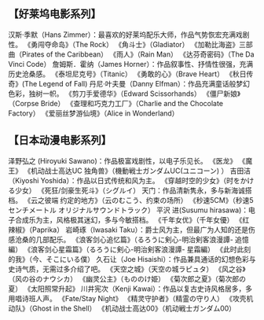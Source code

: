 ** 【好莱坞电影系列】

 汉斯·季默（Hans Zimmer）：最喜欢的好莱坞配乐大师，作品气势恢宏充满戏剧性。
 《勇闯夺命岛》（The Rock）
 《角斗士》（Gladiator）
 《加勒比海盗》三部曲（Pirates of the Caribbean）
 《雨人》（Rain Man）
 《达芬奇密码》（The Da Vinci Code）
 詹姆斯．霍纳（James Horner）：作品叙事性、抒情性很强，充满历史沧桑感。
 《泰坦尼克号》（Titanic）
 《勇敢的心》（Brave Heart）
 《秋日传奇》(The Legend of Fall)
 丹尼·叶夫曼（Danny Elfman）：作品充满童话般梦幻色彩，独树一帜。
 《剪刀手爱德华》（Edward Scissorhands）
 《僵尸新娘》（Corpse Bride）
 《查理和巧克力工厂》（Charlie and the Chocolate Factory）
 《爱丽丝梦游仙境》（Alice in Wonderland）
**  【日本动漫电影系列】

 泽野弘之 (Hiroyuki Sawano)：作品极富戏剧性，以电子乐见长。
 《医龙》
 《魔王》
 《机动战士高达UC 独角兽》（機動戦士ガンダムUC(ユニコーン) ）
 吉田洁（Kiyoshi Yoshida）：作品以日式传统和风为主。
 《穿越时空的少女》（时をかける少女）
 《死狂/剑豪生死斗》（シグルイ）
 天门：作品清新隽永，多与新海诚搭档。
 《云之彼端 约定的地方》（云のむこう、约束の场所）
 《秒速5CM》（秒速5センチメートル オリジナルサウンドトラック）
 平沢 进(Susumu hirasawa)：电子合成乐为主，风格极其迷幻，多与今敏搭档。
 《千年女优》（千年女優）
 《红辣椒》（Paprika）
 岩崎琢（Iwasaki Taku）：爵士风为主，但最广为人知的还是伤感沧桑的几部配乐。
 《浪客剑心追忆篇》（るろうに剣心-明治剣客浪漫譚- 追憶編）
 《浪客剑心星霜篇》（るろうに剣心-明治剣客浪漫譚- 星霜編）
 《此时此刻的我》（今、そこにいる僕）
 久石让（Joe Hisaishi）：作品兼具通话的幻想色彩与史诗气质，无需过多介绍了吧。
 《天空之城》（天空の城ラピュタ）
 《风之谷》（风の谷のナウシカ）
 《幽灵公主》（もののけ姫）
 《菊次郎之夏》（菊次郎の夏）
 《太阳照常升起》
 川井宪次（Kenji Kawai）：作品以复古史诗风格居多，多用唱诗班人声。
 《Fate/Stay Night》
 《精灵守护者》（精霊の守り人）
 《攻壳机动队》（Ghost in the Shell）
 《机动战士高达00》（机动戦士ガンダム00）
